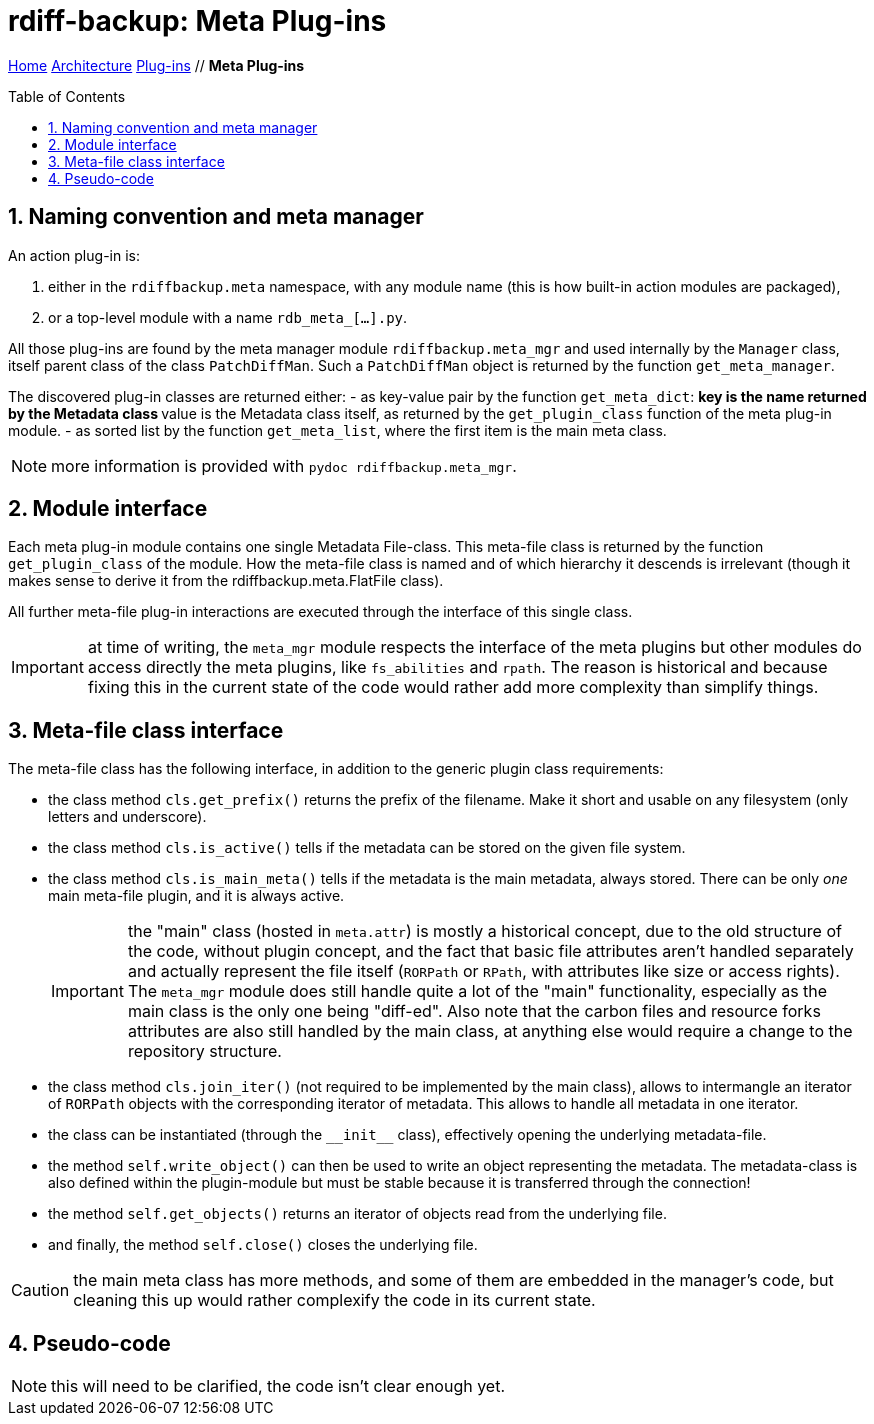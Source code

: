 = rdiff-backup: {page-name}
:page-name: Meta Plug-ins
:sectnums:
:toc: macro

link:../..[Home,role="button round"] link:..[Architecture,role="button round"] link:.[Plug-ins,role="button round"] // *{page-name}*

toc::[]

== Naming convention and meta manager

An action plug-in is:

. either in the `rdiffbackup.meta` namespace, with any module name (this is how built-in action modules are packaged),
. or a top-level module with a name `rdb_meta_[...].py`.

All those plug-ins are found by the meta manager module `rdiffbackup.meta_mgr` and used internally by the `Manager` class, itself parent class of the class `PatchDiffMan`.
Such a `PatchDiffMan` object is returned by the function `get_meta_manager`.

The discovered plug-in classes are returned either:
- as key-value pair by the function `get_meta_dict`:
** key is the name returned by the Metadata class
** value is the Metadata class itself, as returned by the `get_plugin_class` function of the meta plug-in module.
- as sorted list by the function `get_meta_list`, where the first item is the main meta class.

NOTE: more information is provided with `pydoc rdiffbackup.meta_mgr`.

== Module interface

Each meta plug-in module contains one single Metadata File-class.
This meta-file class is returned by the function `get_plugin_class` of the module.
How the meta-file class is named and of which hierarchy it descends is irrelevant (though it makes sense to derive it from the rdiffbackup.meta.FlatFile class).

All further meta-file plug-in interactions are executed through the interface of this single class.

IMPORTANT: at time of writing, the `meta_mgr` module respects the interface of the meta plugins but other modules do access directly the meta plugins, like `fs_abilities` and `rpath`.
The reason is historical and because fixing this in the current state of the code would rather add more complexity than simplify things.

== Meta-file class interface

The meta-file class has the following interface, in addition to the generic plugin class requirements:

* the class method `cls.get_prefix()` returns the prefix of the filename.
Make it short and usable on any filesystem (only letters and underscore).
* the class method `cls.is_active()` tells if the metadata can be stored on the given file system.
* the class method `cls.is_main_meta()` tells if the metadata is the main metadata, always stored.
There can be only _one_ main meta-file plugin, and it is always active.
+
IMPORTANT: the "main" class (hosted in `meta.attr`) is mostly a historical concept, due to the old structure of the code, without plugin concept, and the fact that basic file attributes aren't handled separately and actually represent the file itself (`RORPath` or `RPath`, with attributes like size or access rights).
The `meta_mgr` module does still handle quite a lot of the "main" functionality, especially as the main class is the only one being "diff-ed".
Also note that the carbon files and resource forks attributes are also still handled by the main class, at anything else would require a change to the repository structure.

* the class method `cls.join_iter()` (not required to be implemented by the main class), allows to intermangle an iterator of `RORPath` objects with the corresponding iterator of metadata.
This allows to handle all metadata in one iterator.
* the class can be instantiated (through the `+__init__+` class), effectively opening the underlying metadata-file.
* the method `self.write_object()` can then be used to write an object representing the metadata.
The metadata-class is also defined within the plugin-module but must be stable because it is transferred through the connection!
* the method `self.get_objects()` returns an iterator of objects read from the underlying file.
* and finally, the method `self.close()` closes the underlying file.

CAUTION: the main meta class has more methods, and some of them are embedded in the manager's code, but cleaning this up would rather complexify the code in its current state.

== Pseudo-code

NOTE: this will need to be clarified, the code isn't clear enough yet.
